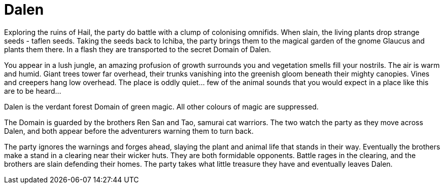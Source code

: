 = Dalen

Exploring the ruins of Hail, the party do battle with a clump of colonising omnifids. When slain, the living plants drop strange seeds - taflen seeds. Taking the seeds back to Ichiba, the party brings them to the magical garden of the gnome Glaucus and plants them there. In a flash they are transported to the secret Domain of Dalen.

You appear in a lush jungle, an amazing profusion of growth surrounds you and vegetation smells fill your nostrils. The air is warm and humid. Giant trees tower far overhead, their trunks vanishing into the greenish gloom beneath their mighty canopies. Vines and creepers hang low overhead. The place is oddly quiet... few of the animal sounds that you would expect in a place like this are to be heard...

Dalen is the verdant forest Domain of green magic. All other colours of magic are suppressed.

The Domain is guarded by the brothers Ren San and Tao, samurai cat warriors. The two watch the party as they move across Dalen, and both appear before the adventurers warning them to turn back.

The party ignores the warnings and forges ahead, slaying the plant and animal life that stands in their way. Eventually the brothers make a stand in a clearing near their wicker huts. They are both formidable opponents. Battle rages in the clearing, and the brothers are slain defending their homes. The party takes what little treasure they have and eventually leaves Dalen.